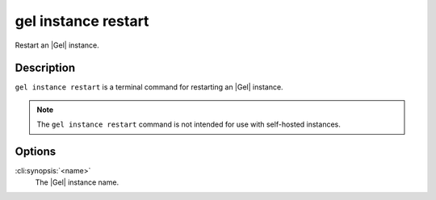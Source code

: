 .. _ref_cli_edgedb_instance_restart:


====================
gel instance restart
====================

Restart an |Gel| instance.

.. cli:synopsis::

     gel instance restart <name>


Description
===========

``gel instance restart`` is a terminal command for restarting an
|Gel| instance.

.. note::

    The ``gel instance restart`` command is not intended for use with
    self-hosted instances.


Options
=======

:cli:synopsis:`<name>`
    The |Gel| instance name.
